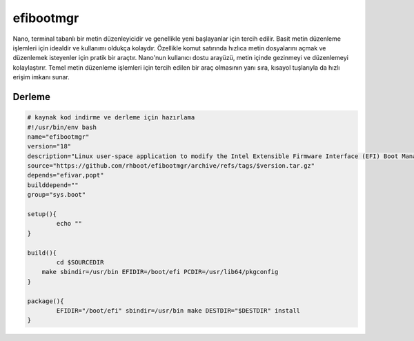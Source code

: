 efibootmgr
++++++++++

Nano, terminal tabanlı bir metin düzenleyicidir ve genellikle yeni başlayanlar için tercih edilir. Basit metin düzenleme işlemleri için idealdir ve kullanımı oldukça kolaydır. Özellikle komut satırında hızlıca metin dosyalarını açmak ve düzenlemek isteyenler için pratik bir araçtır. Nano'nun kullanıcı dostu arayüzü, metin içinde gezinmeyi ve düzenlemeyi kolaylaştırır. Temel metin düzenleme işlemleri için tercih edilen bir araç olmasının yanı sıra, kısayol tuşlarıyla da hızlı erişim imkanı sunar.

Derleme
-------

.. code-block:: shell
	
	# kaynak kod indirme ve derleme için hazırlama
	#!/usr/bin/env bash
	name="efibootmgr"
	version="18"
	description="Linux user-space application to modify the Intel Extensible Firmware Interface (EFI) Boot Manager."
	source="https://github.com/rhboot/efibootmgr/archive/refs/tags/$version.tar.gz"
	depends="efivar,popt"
	builddepend=""
	group="sys.boot"

	setup(){
		echo ""
	}

	build(){
		cd $SOURCEDIR
	    make sbindir=/usr/bin EFIDIR=/boot/efi PCDIR=/usr/lib64/pkgconfig
	}

	package(){
		EFIDIR="/boot/efi" sbindir=/usr/bin make DESTDIR="$DESTDIR" install
	}


.. raw:: pdf

   PageBreak

